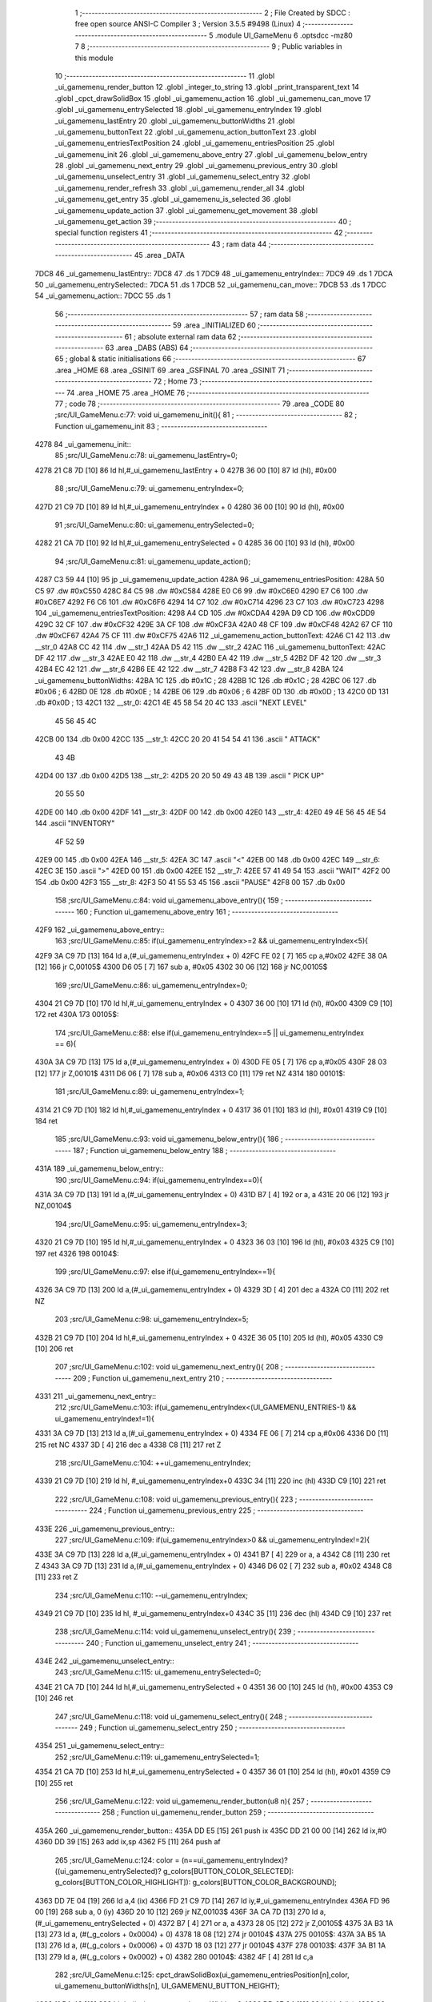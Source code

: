                               1 ;--------------------------------------------------------
                              2 ; File Created by SDCC : free open source ANSI-C Compiler
                              3 ; Version 3.5.5 #9498 (Linux)
                              4 ;--------------------------------------------------------
                              5 	.module UI_GameMenu
                              6 	.optsdcc -mz80
                              7 	
                              8 ;--------------------------------------------------------
                              9 ; Public variables in this module
                             10 ;--------------------------------------------------------
                             11 	.globl _ui_gamemenu_render_button
                             12 	.globl _integer_to_string
                             13 	.globl _print_transparent_text
                             14 	.globl _cpct_drawSolidBox
                             15 	.globl _ui_gamemenu_action
                             16 	.globl _ui_gamemenu_can_move
                             17 	.globl _ui_gamemenu_entrySelected
                             18 	.globl _ui_gamemenu_entryIndex
                             19 	.globl _ui_gamemenu_lastEntry
                             20 	.globl _ui_gamemenu_buttonWidths
                             21 	.globl _ui_gamemenu_buttonText
                             22 	.globl _ui_gamemenu_action_buttonText
                             23 	.globl _ui_gamemenu_entriesTextPosition
                             24 	.globl _ui_gamemenu_entriesPosition
                             25 	.globl _ui_gamemenu_init
                             26 	.globl _ui_gamemenu_above_entry
                             27 	.globl _ui_gamemenu_below_entry
                             28 	.globl _ui_gamemenu_next_entry
                             29 	.globl _ui_gamemenu_previous_entry
                             30 	.globl _ui_gamemenu_unselect_entry
                             31 	.globl _ui_gamemenu_select_entry
                             32 	.globl _ui_gamemenu_render_refresh
                             33 	.globl _ui_gamemenu_render_all
                             34 	.globl _ui_gamemenu_get_entry
                             35 	.globl _ui_gamemenu_is_selected
                             36 	.globl _ui_gamemenu_update_action
                             37 	.globl _ui_gamemenu_get_movement
                             38 	.globl _ui_gamemenu_get_action
                             39 ;--------------------------------------------------------
                             40 ; special function registers
                             41 ;--------------------------------------------------------
                             42 ;--------------------------------------------------------
                             43 ; ram data
                             44 ;--------------------------------------------------------
                             45 	.area _DATA
   7DC8                      46 _ui_gamemenu_lastEntry::
   7DC8                      47 	.ds 1
   7DC9                      48 _ui_gamemenu_entryIndex::
   7DC9                      49 	.ds 1
   7DCA                      50 _ui_gamemenu_entrySelected::
   7DCA                      51 	.ds 1
   7DCB                      52 _ui_gamemenu_can_move::
   7DCB                      53 	.ds 1
   7DCC                      54 _ui_gamemenu_action::
   7DCC                      55 	.ds 1
                             56 ;--------------------------------------------------------
                             57 ; ram data
                             58 ;--------------------------------------------------------
                             59 	.area _INITIALIZED
                             60 ;--------------------------------------------------------
                             61 ; absolute external ram data
                             62 ;--------------------------------------------------------
                             63 	.area _DABS (ABS)
                             64 ;--------------------------------------------------------
                             65 ; global & static initialisations
                             66 ;--------------------------------------------------------
                             67 	.area _HOME
                             68 	.area _GSINIT
                             69 	.area _GSFINAL
                             70 	.area _GSINIT
                             71 ;--------------------------------------------------------
                             72 ; Home
                             73 ;--------------------------------------------------------
                             74 	.area _HOME
                             75 	.area _HOME
                             76 ;--------------------------------------------------------
                             77 ; code
                             78 ;--------------------------------------------------------
                             79 	.area _CODE
                             80 ;src/UI_GameMenu.c:77: void ui_gamemenu_init(){
                             81 ;	---------------------------------
                             82 ; Function ui_gamemenu_init
                             83 ; ---------------------------------
   4278                      84 _ui_gamemenu_init::
                             85 ;src/UI_GameMenu.c:78: ui_gamemenu_lastEntry=0;
   4278 21 C8 7D      [10]   86 	ld	hl,#_ui_gamemenu_lastEntry + 0
   427B 36 00         [10]   87 	ld	(hl), #0x00
                             88 ;src/UI_GameMenu.c:79: ui_gamemenu_entryIndex=0;
   427D 21 C9 7D      [10]   89 	ld	hl,#_ui_gamemenu_entryIndex + 0
   4280 36 00         [10]   90 	ld	(hl), #0x00
                             91 ;src/UI_GameMenu.c:80: ui_gamemenu_entrySelected=0;
   4282 21 CA 7D      [10]   92 	ld	hl,#_ui_gamemenu_entrySelected + 0
   4285 36 00         [10]   93 	ld	(hl), #0x00
                             94 ;src/UI_GameMenu.c:81: ui_gamemenu_update_action();
   4287 C3 59 44      [10]   95 	jp  _ui_gamemenu_update_action
   428A                      96 _ui_gamemenu_entriesPosition:
   428A 50 C5                97 	.dw #0xC550
   428C 84 C5                98 	.dw #0xC584
   428E E0 C6                99 	.dw #0xC6E0
   4290 E7 C6               100 	.dw #0xC6E7
   4292 F6 C6               101 	.dw #0xC6F6
   4294 14 C7               102 	.dw #0xC714
   4296 23 C7               103 	.dw #0xC723
   4298                     104 _ui_gamemenu_entriesTextPosition:
   4298 A4 CD               105 	.dw #0xCDA4
   429A D9 CD               106 	.dw #0xCDD9
   429C 32 CF               107 	.dw #0xCF32
   429E 3A CF               108 	.dw #0xCF3A
   42A0 48 CF               109 	.dw #0xCF48
   42A2 67 CF               110 	.dw #0xCF67
   42A4 75 CF               111 	.dw #0xCF75
   42A6                     112 _ui_gamemenu_action_buttonText:
   42A6 C1 42               113 	.dw __str_0
   42A8 CC 42               114 	.dw __str_1
   42AA D5 42               115 	.dw __str_2
   42AC                     116 _ui_gamemenu_buttonText:
   42AC DF 42               117 	.dw __str_3
   42AE E0 42               118 	.dw __str_4
   42B0 EA 42               119 	.dw __str_5
   42B2 DF 42               120 	.dw __str_3
   42B4 EC 42               121 	.dw __str_6
   42B6 EE 42               122 	.dw __str_7
   42B8 F3 42               123 	.dw __str_8
   42BA                     124 _ui_gamemenu_buttonWidths:
   42BA 1C                  125 	.db #0x1C	; 28
   42BB 1C                  126 	.db #0x1C	; 28
   42BC 06                  127 	.db #0x06	; 6
   42BD 0E                  128 	.db #0x0E	; 14
   42BE 06                  129 	.db #0x06	; 6
   42BF 0D                  130 	.db #0x0D	; 13
   42C0 0D                  131 	.db #0x0D	; 13
   42C1                     132 __str_0:
   42C1 4E 45 58 54 20 4C   133 	.ascii "NEXT LEVEL"
        45 56 45 4C
   42CB 00                  134 	.db 0x00
   42CC                     135 __str_1:
   42CC 20 20 41 54 54 41   136 	.ascii "  ATTACK"
        43 4B
   42D4 00                  137 	.db 0x00
   42D5                     138 __str_2:
   42D5 20 20 50 49 43 4B   139 	.ascii "  PICK UP"
        20 55 50
   42DE 00                  140 	.db 0x00
   42DF                     141 __str_3:
   42DF 00                  142 	.db 0x00
   42E0                     143 __str_4:
   42E0 49 4E 56 45 4E 54   144 	.ascii "INVENTORY"
        4F 52 59
   42E9 00                  145 	.db 0x00
   42EA                     146 __str_5:
   42EA 3C                  147 	.ascii "<"
   42EB 00                  148 	.db 0x00
   42EC                     149 __str_6:
   42EC 3E                  150 	.ascii ">"
   42ED 00                  151 	.db 0x00
   42EE                     152 __str_7:
   42EE 57 41 49 54         153 	.ascii "WAIT"
   42F2 00                  154 	.db 0x00
   42F3                     155 __str_8:
   42F3 50 41 55 53 45      156 	.ascii "PAUSE"
   42F8 00                  157 	.db 0x00
                            158 ;src/UI_GameMenu.c:84: void ui_gamemenu_above_entry(){
                            159 ;	---------------------------------
                            160 ; Function ui_gamemenu_above_entry
                            161 ; ---------------------------------
   42F9                     162 _ui_gamemenu_above_entry::
                            163 ;src/UI_GameMenu.c:85: if(ui_gamemenu_entryIndex>=2 && ui_gamemenu_entryIndex<5){
   42F9 3A C9 7D      [13]  164 	ld	a,(#_ui_gamemenu_entryIndex + 0)
   42FC FE 02         [ 7]  165 	cp	a,#0x02
   42FE 38 0A         [12]  166 	jr	C,00105$
   4300 D6 05         [ 7]  167 	sub	a, #0x05
   4302 30 06         [12]  168 	jr	NC,00105$
                            169 ;src/UI_GameMenu.c:86: ui_gamemenu_entryIndex=0;
   4304 21 C9 7D      [10]  170 	ld	hl,#_ui_gamemenu_entryIndex + 0
   4307 36 00         [10]  171 	ld	(hl), #0x00
   4309 C9            [10]  172 	ret
   430A                     173 00105$:
                            174 ;src/UI_GameMenu.c:88: else if(ui_gamemenu_entryIndex==5 || ui_gamemenu_entryIndex == 6){
   430A 3A C9 7D      [13]  175 	ld	a,(#_ui_gamemenu_entryIndex + 0)
   430D FE 05         [ 7]  176 	cp	a,#0x05
   430F 28 03         [12]  177 	jr	Z,00101$
   4311 D6 06         [ 7]  178 	sub	a, #0x06
   4313 C0            [11]  179 	ret	NZ
   4314                     180 00101$:
                            181 ;src/UI_GameMenu.c:89: ui_gamemenu_entryIndex=1;
   4314 21 C9 7D      [10]  182 	ld	hl,#_ui_gamemenu_entryIndex + 0
   4317 36 01         [10]  183 	ld	(hl), #0x01
   4319 C9            [10]  184 	ret
                            185 ;src/UI_GameMenu.c:93: void ui_gamemenu_below_entry(){
                            186 ;	---------------------------------
                            187 ; Function ui_gamemenu_below_entry
                            188 ; ---------------------------------
   431A                     189 _ui_gamemenu_below_entry::
                            190 ;src/UI_GameMenu.c:94: if(ui_gamemenu_entryIndex==0){
   431A 3A C9 7D      [13]  191 	ld	a,(#_ui_gamemenu_entryIndex + 0)
   431D B7            [ 4]  192 	or	a, a
   431E 20 06         [12]  193 	jr	NZ,00104$
                            194 ;src/UI_GameMenu.c:95: ui_gamemenu_entryIndex=3;
   4320 21 C9 7D      [10]  195 	ld	hl,#_ui_gamemenu_entryIndex + 0
   4323 36 03         [10]  196 	ld	(hl), #0x03
   4325 C9            [10]  197 	ret
   4326                     198 00104$:
                            199 ;src/UI_GameMenu.c:97: else if(ui_gamemenu_entryIndex==1){
   4326 3A C9 7D      [13]  200 	ld	a,(#_ui_gamemenu_entryIndex + 0)
   4329 3D            [ 4]  201 	dec	a
   432A C0            [11]  202 	ret	NZ
                            203 ;src/UI_GameMenu.c:98: ui_gamemenu_entryIndex=5;
   432B 21 C9 7D      [10]  204 	ld	hl,#_ui_gamemenu_entryIndex + 0
   432E 36 05         [10]  205 	ld	(hl), #0x05
   4330 C9            [10]  206 	ret
                            207 ;src/UI_GameMenu.c:102: void ui_gamemenu_next_entry(){
                            208 ;	---------------------------------
                            209 ; Function ui_gamemenu_next_entry
                            210 ; ---------------------------------
   4331                     211 _ui_gamemenu_next_entry::
                            212 ;src/UI_GameMenu.c:103: if(ui_gamemenu_entryIndex<(UI_GAMEMENU_ENTRIES-1) && ui_gamemenu_entryIndex!=1){
   4331 3A C9 7D      [13]  213 	ld	a,(#_ui_gamemenu_entryIndex + 0)
   4334 FE 06         [ 7]  214 	cp	a,#0x06
   4336 D0            [11]  215 	ret	NC
   4337 3D            [ 4]  216 	dec	a
   4338 C8            [11]  217 	ret	Z
                            218 ;src/UI_GameMenu.c:104: ++ui_gamemenu_entryIndex;
   4339 21 C9 7D      [10]  219 	ld	hl, #_ui_gamemenu_entryIndex+0
   433C 34            [11]  220 	inc	(hl)
   433D C9            [10]  221 	ret
                            222 ;src/UI_GameMenu.c:108: void ui_gamemenu_previous_entry(){
                            223 ;	---------------------------------
                            224 ; Function ui_gamemenu_previous_entry
                            225 ; ---------------------------------
   433E                     226 _ui_gamemenu_previous_entry::
                            227 ;src/UI_GameMenu.c:109: if(ui_gamemenu_entryIndex>0 && ui_gamemenu_entryIndex!=2){
   433E 3A C9 7D      [13]  228 	ld	a,(#_ui_gamemenu_entryIndex + 0)
   4341 B7            [ 4]  229 	or	a, a
   4342 C8            [11]  230 	ret	Z
   4343 3A C9 7D      [13]  231 	ld	a,(#_ui_gamemenu_entryIndex + 0)
   4346 D6 02         [ 7]  232 	sub	a, #0x02
   4348 C8            [11]  233 	ret	Z
                            234 ;src/UI_GameMenu.c:110: --ui_gamemenu_entryIndex;
   4349 21 C9 7D      [10]  235 	ld	hl, #_ui_gamemenu_entryIndex+0
   434C 35            [11]  236 	dec	(hl)
   434D C9            [10]  237 	ret
                            238 ;src/UI_GameMenu.c:114: void ui_gamemenu_unselect_entry(){
                            239 ;	---------------------------------
                            240 ; Function ui_gamemenu_unselect_entry
                            241 ; ---------------------------------
   434E                     242 _ui_gamemenu_unselect_entry::
                            243 ;src/UI_GameMenu.c:115: ui_gamemenu_entrySelected=0;
   434E 21 CA 7D      [10]  244 	ld	hl,#_ui_gamemenu_entrySelected + 0
   4351 36 00         [10]  245 	ld	(hl), #0x00
   4353 C9            [10]  246 	ret
                            247 ;src/UI_GameMenu.c:118: void ui_gamemenu_select_entry(){
                            248 ;	---------------------------------
                            249 ; Function ui_gamemenu_select_entry
                            250 ; ---------------------------------
   4354                     251 _ui_gamemenu_select_entry::
                            252 ;src/UI_GameMenu.c:119: ui_gamemenu_entrySelected=1;
   4354 21 CA 7D      [10]  253 	ld	hl,#_ui_gamemenu_entrySelected + 0
   4357 36 01         [10]  254 	ld	(hl), #0x01
   4359 C9            [10]  255 	ret
                            256 ;src/UI_GameMenu.c:122: void ui_gamemenu_render_button(u8 n){
                            257 ;	---------------------------------
                            258 ; Function ui_gamemenu_render_button
                            259 ; ---------------------------------
   435A                     260 _ui_gamemenu_render_button::
   435A DD E5         [15]  261 	push	ix
   435C DD 21 00 00   [14]  262 	ld	ix,#0
   4360 DD 39         [15]  263 	add	ix,sp
   4362 F5            [11]  264 	push	af
                            265 ;src/UI_GameMenu.c:124: color = (n==ui_gamemenu_entryIndex)?((ui_gamemenu_entrySelected)? g_colors[BUTTON_COLOR_SELECTED]: g_colors[BUTTON_COLOR_HIGHLIGHT]): g_colors[BUTTON_COLOR_BACKGROUND];
   4363 DD 7E 04      [19]  266 	ld	a,4 (ix)
   4366 FD 21 C9 7D   [14]  267 	ld	iy,#_ui_gamemenu_entryIndex
   436A FD 96 00      [19]  268 	sub	a, 0 (iy)
   436D 20 10         [12]  269 	jr	NZ,00103$
   436F 3A CA 7D      [13]  270 	ld	a,(#_ui_gamemenu_entrySelected + 0)
   4372 B7            [ 4]  271 	or	a, a
   4373 28 05         [12]  272 	jr	Z,00105$
   4375 3A B3 1A      [13]  273 	ld	a, (#(_g_colors + 0x0004) + 0)
   4378 18 08         [12]  274 	jr	00104$
   437A                     275 00105$:
   437A 3A B5 1A      [13]  276 	ld	a, (#(_g_colors + 0x0006) + 0)
   437D 18 03         [12]  277 	jr	00104$
   437F                     278 00103$:
   437F 3A B1 1A      [13]  279 	ld	a, (#(_g_colors + 0x0002) + 0)
   4382                     280 00104$:
   4382 4F            [ 4]  281 	ld	c,a
                            282 ;src/UI_GameMenu.c:125: cpct_drawSolidBox(ui_gamemenu_entriesPosition[n],color, ui_gamemenu_buttonWidths[n], UI_GAMEMENU_BUTTON_HEIGHT);
   4383 11 BA 42      [10]  283 	ld	de,#_ui_gamemenu_buttonWidths+0
   4386 DD 6E 04      [19]  284 	ld	l,4 (ix)
   4389 26 00         [ 7]  285 	ld	h,#0x00
   438B 19            [11]  286 	add	hl,de
   438C 46            [ 7]  287 	ld	b,(hl)
   438D DD 6E 04      [19]  288 	ld	l,4 (ix)
   4390 26 00         [ 7]  289 	ld	h,#0x00
   4392 29            [11]  290 	add	hl, hl
   4393 EB            [ 4]  291 	ex	de,hl
   4394 21 8A 42      [10]  292 	ld	hl,#_ui_gamemenu_entriesPosition
   4397 19            [11]  293 	add	hl,de
   4398 7E            [ 7]  294 	ld	a,(hl)
   4399 DD 77 FE      [19]  295 	ld	-2 (ix),a
   439C 23            [ 6]  296 	inc	hl
   439D 7E            [ 7]  297 	ld	a,(hl)
   439E DD 77 FF      [19]  298 	ld	-1 (ix),a
   43A1 D5            [11]  299 	push	de
   43A2 3E 18         [ 7]  300 	ld	a,#0x18
   43A4 F5            [11]  301 	push	af
   43A5 33            [ 6]  302 	inc	sp
   43A6 C5            [11]  303 	push	bc
   43A7 DD 6E FE      [19]  304 	ld	l,-2 (ix)
   43AA DD 66 FF      [19]  305 	ld	h,-1 (ix)
   43AD E5            [11]  306 	push	hl
   43AE CD B8 7B      [17]  307 	call	_cpct_drawSolidBox
   43B1 F1            [10]  308 	pop	af
   43B2 F1            [10]  309 	pop	af
   43B3 33            [ 6]  310 	inc	sp
   43B4 D1            [10]  311 	pop	de
                            312 ;src/UI_GameMenu.c:126: print_transparent_text(ui_gamemenu_buttonText[n], ui_gamemenu_entriesTextPosition[n], 3);
   43B5 21 98 42      [10]  313 	ld	hl,#_ui_gamemenu_entriesTextPosition
   43B8 19            [11]  314 	add	hl,de
   43B9 4E            [ 7]  315 	ld	c,(hl)
   43BA 23            [ 6]  316 	inc	hl
   43BB 46            [ 7]  317 	ld	b,(hl)
   43BC 21 AC 42      [10]  318 	ld	hl,#_ui_gamemenu_buttonText
   43BF 19            [11]  319 	add	hl,de
   43C0 5E            [ 7]  320 	ld	e,(hl)
   43C1 23            [ 6]  321 	inc	hl
   43C2 56            [ 7]  322 	ld	d,(hl)
   43C3 3E 03         [ 7]  323 	ld	a,#0x03
   43C5 F5            [11]  324 	push	af
   43C6 33            [ 6]  325 	inc	sp
   43C7 C5            [11]  326 	push	bc
   43C8 D5            [11]  327 	push	de
   43C9 CD C6 3F      [17]  328 	call	_print_transparent_text
   43CC DD F9         [10]  329 	ld	sp,ix
   43CE DD E1         [14]  330 	pop	ix
   43D0 C9            [10]  331 	ret
                            332 ;src/UI_GameMenu.c:138: void ui_gamemenu_render_refresh(){
                            333 ;	---------------------------------
                            334 ; Function ui_gamemenu_render_refresh
                            335 ; ---------------------------------
   43D1                     336 _ui_gamemenu_render_refresh::
                            337 ;src/UI_GameMenu.c:140: ui_gamemenu_render_button(ui_gamemenu_entryIndex);
   43D1 3A C9 7D      [13]  338 	ld	a,(_ui_gamemenu_entryIndex)
   43D4 F5            [11]  339 	push	af
   43D5 33            [ 6]  340 	inc	sp
   43D6 CD 5A 43      [17]  341 	call	_ui_gamemenu_render_button
   43D9 33            [ 6]  342 	inc	sp
                            343 ;src/UI_GameMenu.c:141: ui_gamemenu_render_button(ui_gamemenu_lastEntry);
   43DA 3A C8 7D      [13]  344 	ld	a,(_ui_gamemenu_lastEntry)
   43DD F5            [11]  345 	push	af
   43DE 33            [ 6]  346 	inc	sp
   43DF CD 5A 43      [17]  347 	call	_ui_gamemenu_render_button
   43E2 33            [ 6]  348 	inc	sp
                            349 ;src/UI_GameMenu.c:143: ui_gamemenu_render_button(0);
   43E3 AF            [ 4]  350 	xor	a, a
   43E4 F5            [11]  351 	push	af
   43E5 33            [ 6]  352 	inc	sp
   43E6 CD 5A 43      [17]  353 	call	_ui_gamemenu_render_button
   43E9 33            [ 6]  354 	inc	sp
                            355 ;src/UI_GameMenu.c:144: ui_gamemenu_render_button(3);
   43EA 3E 03         [ 7]  356 	ld	a,#0x03
   43EC F5            [11]  357 	push	af
   43ED 33            [ 6]  358 	inc	sp
   43EE CD 5A 43      [17]  359 	call	_ui_gamemenu_render_button
   43F1 33            [ 6]  360 	inc	sp
                            361 ;src/UI_GameMenu.c:147: ui_gamemenu_lastEntry=ui_gamemenu_entryIndex;
   43F2 3A C9 7D      [13]  362 	ld	a,(#_ui_gamemenu_entryIndex + 0)
   43F5 32 C8 7D      [13]  363 	ld	(#_ui_gamemenu_lastEntry + 0),a
   43F8 C9            [10]  364 	ret
                            365 ;src/UI_GameMenu.c:151: void ui_gamemenu_render_all(){
                            366 ;	---------------------------------
                            367 ; Function ui_gamemenu_render_all
                            368 ; ---------------------------------
   43F9                     369 _ui_gamemenu_render_all::
                            370 ;src/UI_GameMenu.c:154: print_transparent_text("LEVEL ",UI_GAMEMENU_LEVEL_TEXT_POSITION, 3);
   43F9 3E 03         [ 7]  371 	ld	a,#0x03
   43FB F5            [11]  372 	push	af
   43FC 33            [ 6]  373 	inc	sp
   43FD 21 00 C0      [10]  374 	ld	hl,#0xC000
   4400 E5            [11]  375 	push	hl
   4401 21 42 44      [10]  376 	ld	hl,#___str_9
   4404 E5            [11]  377 	push	hl
   4405 CD C6 3F      [17]  378 	call	_print_transparent_text
   4408 F1            [10]  379 	pop	af
   4409 F1            [10]  380 	pop	af
   440A 33            [ 6]  381 	inc	sp
                            382 ;src/UI_GameMenu.c:155: print_transparent_text(integer_to_string(level_get_level(),'d'),UI_GAMEMENU_LEVEL_NUMBER_POSITION, 3);
   440B CD F0 0F      [17]  383 	call	_level_get_level
   440E 45            [ 4]  384 	ld	b,l
   440F 3E 64         [ 7]  385 	ld	a,#0x64
   4411 F5            [11]  386 	push	af
   4412 33            [ 6]  387 	inc	sp
   4413 C5            [11]  388 	push	bc
   4414 33            [ 6]  389 	inc	sp
   4415 CD 84 3C      [17]  390 	call	_integer_to_string
   4418 F1            [10]  391 	pop	af
   4419 4D            [ 4]  392 	ld	c,l
   441A 44            [ 4]  393 	ld	b,h
   441B 3E 03         [ 7]  394 	ld	a,#0x03
   441D F5            [11]  395 	push	af
   441E 33            [ 6]  396 	inc	sp
   441F 21 0C C0      [10]  397 	ld	hl,#0xC00C
   4422 E5            [11]  398 	push	hl
   4423 C5            [11]  399 	push	bc
   4424 CD C6 3F      [17]  400 	call	_print_transparent_text
   4427 F1            [10]  401 	pop	af
   4428 F1            [10]  402 	pop	af
   4429 33            [ 6]  403 	inc	sp
                            404 ;src/UI_GameMenu.c:157: while(n){
   442A 06 07         [ 7]  405 	ld	b,#0x07
   442C                     406 00101$:
   442C 78            [ 4]  407 	ld	a,b
   442D B7            [ 4]  408 	or	a, a
   442E 28 0B         [12]  409 	jr	Z,00103$
                            410 ;src/UI_GameMenu.c:158: --n;
   4430 05            [ 4]  411 	dec	b
                            412 ;src/UI_GameMenu.c:159: ui_gamemenu_render_button(n);
   4431 C5            [11]  413 	push	bc
   4432 C5            [11]  414 	push	bc
   4433 33            [ 6]  415 	inc	sp
   4434 CD 5A 43      [17]  416 	call	_ui_gamemenu_render_button
   4437 33            [ 6]  417 	inc	sp
   4438 C1            [10]  418 	pop	bc
   4439 18 F1         [12]  419 	jr	00101$
   443B                     420 00103$:
                            421 ;src/UI_GameMenu.c:162: ui_gamemenu_lastEntry=ui_gamemenu_entryIndex;
   443B 3A C9 7D      [13]  422 	ld	a,(#_ui_gamemenu_entryIndex + 0)
   443E 32 C8 7D      [13]  423 	ld	(#_ui_gamemenu_lastEntry + 0),a
   4441 C9            [10]  424 	ret
   4442                     425 ___str_9:
   4442 4C 45 56 45 4C 20   426 	.ascii "LEVEL "
   4448 00                  427 	.db 0x00
                            428 ;src/UI_GameMenu.c:165: u8 ui_gamemenu_get_entry(){
                            429 ;	---------------------------------
                            430 ; Function ui_gamemenu_get_entry
                            431 ; ---------------------------------
   4449                     432 _ui_gamemenu_get_entry::
                            433 ;src/UI_GameMenu.c:166: return ui_gamemenu_entryIndex;
   4449 FD 21 C9 7D   [14]  434 	ld	iy,#_ui_gamemenu_entryIndex
   444D FD 6E 00      [19]  435 	ld	l,0 (iy)
   4450 C9            [10]  436 	ret
                            437 ;src/UI_GameMenu.c:169: u8 ui_gamemenu_is_selected(){
                            438 ;	---------------------------------
                            439 ; Function ui_gamemenu_is_selected
                            440 ; ---------------------------------
   4451                     441 _ui_gamemenu_is_selected::
                            442 ;src/UI_GameMenu.c:170: return ui_gamemenu_entrySelected;
   4451 FD 21 CA 7D   [14]  443 	ld	iy,#_ui_gamemenu_entrySelected
   4455 FD 6E 00      [19]  444 	ld	l,0 (iy)
   4458 C9            [10]  445 	ret
                            446 ;src/UI_GameMenu.c:173: void ui_gamemenu_update_action(){
                            447 ;	---------------------------------
                            448 ; Function ui_gamemenu_update_action
                            449 ; ---------------------------------
   4459                     450 _ui_gamemenu_update_action::
                            451 ;src/UI_GameMenu.c:174: u8 forward = *(u8*)(MAP_MEM + (player_position.x+player_direction.x) + (player_position.y+player_direction.y) * MAP_WIDTH);
   4459 21 75 18      [10]  452 	ld	hl,#_player_position+0
   445C 4E            [ 7]  453 	ld	c,(hl)
   445D 06 00         [ 7]  454 	ld	b,#0x00
   445F 3A 77 18      [13]  455 	ld	a, (#_player_direction + 0)
   4462 6F            [ 4]  456 	ld	l,a
   4463 17            [ 4]  457 	rla
   4464 9F            [ 4]  458 	sbc	a, a
   4465 67            [ 4]  459 	ld	h,a
   4466 09            [11]  460 	add	hl,bc
   4467 01 D0 88      [10]  461 	ld	bc,#0x88D0
   446A 09            [11]  462 	add	hl,bc
   446B 4D            [ 4]  463 	ld	c,l
   446C 44            [ 4]  464 	ld	b,h
   446D 21 76 18      [10]  465 	ld	hl,#_player_position+1
   4470 5E            [ 7]  466 	ld	e,(hl)
   4471 16 00         [ 7]  467 	ld	d,#0x00
   4473 3A 78 18      [13]  468 	ld	a, (#(_player_direction + 0x0001) + 0)
   4476 6F            [ 4]  469 	ld	l,a
   4477 17            [ 4]  470 	rla
   4478 9F            [ 4]  471 	sbc	a, a
   4479 67            [ 4]  472 	ld	h,a
   447A 19            [11]  473 	add	hl,de
   447B 29            [11]  474 	add	hl, hl
   447C 29            [11]  475 	add	hl, hl
   447D 29            [11]  476 	add	hl, hl
   447E 29            [11]  477 	add	hl, hl
   447F 29            [11]  478 	add	hl, hl
   4480 09            [11]  479 	add	hl,bc
   4481 4E            [ 7]  480 	ld	c,(hl)
                            481 ;src/UI_GameMenu.c:177: ui_gamemenu_can_move=0;
   4482 21 CB 7D      [10]  482 	ld	hl,#_ui_gamemenu_can_move + 0
   4485 36 00         [10]  483 	ld	(hl), #0x00
                            484 ;src/UI_GameMenu.c:178: *((char**)(ui_gamemenu_buttonText)+3)="";
   4487 21 E4 44      [10]  485 	ld	hl,#___str_10
   448A 22 B2 42      [16]  486 	ld	((_ui_gamemenu_buttonText + 0x0006)), hl
                            487 ;src/UI_GameMenu.c:180: ui_gamemenu_action=0;
   448D FD 21 CC 7D   [14]  488 	ld	iy,#_ui_gamemenu_action
   4491 FD 36 00 00   [19]  489 	ld	0 (iy),#0x00
                            490 ;src/UI_GameMenu.c:181: *((char**)ui_gamemenu_buttonText)="";
   4495 22 AC 42      [16]  491 	ld	(_ui_gamemenu_buttonText), hl
                            492 ;src/UI_GameMenu.c:183: if(forward&CELL_ITEM_MASK){
   4498 79            [ 4]  493 	ld	a,c
   4499 E6 70         [ 7]  494 	and	a, #0x70
   449B 28 0D         [12]  495 	jr	Z,00102$
                            496 ;src/UI_GameMenu.c:184: ui_gamemenu_action=3;
   449D 21 CC 7D      [10]  497 	ld	hl,#_ui_gamemenu_action + 0
   44A0 36 03         [10]  498 	ld	(hl), #0x03
                            499 ;src/UI_GameMenu.c:185: *((char**)ui_gamemenu_buttonText)=ui_gamemenu_action_buttonText[2];
   44A2 ED 5B AA 42   [20]  500 	ld	de, (#(_ui_gamemenu_action_buttonText + 0x0004) + 0)
   44A6 ED 53 AC 42   [20]  501 	ld	(_ui_gamemenu_buttonText), de
   44AA                     502 00102$:
                            503 ;src/UI_GameMenu.c:187: if(forward&CELL_WALL_MASK){
   44AA CB 79         [ 8]  504 	bit	7, c
   44AC 28 17         [12]  505 	jr	Z,00111$
                            506 ;src/UI_GameMenu.c:188: if(forward==CELLTYPE_DOOR){
   44AE 79            [ 4]  507 	ld	a,c
   44AF D6 80         [ 7]  508 	sub	a, #0x80
   44B1 C0            [11]  509 	ret	NZ
                            510 ;src/UI_GameMenu.c:189: if(player_has_key){
   44B2 3A 8F 7D      [13]  511 	ld	a,(#_player_has_key + 0)
   44B5 B7            [ 4]  512 	or	a, a
   44B6 C8            [11]  513 	ret	Z
                            514 ;src/UI_GameMenu.c:190: ui_gamemenu_action=1;
   44B7 21 CC 7D      [10]  515 	ld	hl,#_ui_gamemenu_action + 0
   44BA 36 01         [10]  516 	ld	(hl), #0x01
                            517 ;src/UI_GameMenu.c:191: *((char**)ui_gamemenu_buttonText)=ui_gamemenu_action_buttonText[0];
   44BC ED 4B A6 42   [20]  518 	ld	bc, (#_ui_gamemenu_action_buttonText + 0)
   44C0 ED 43 AC 42   [20]  519 	ld	(_ui_gamemenu_buttonText), bc
   44C4 C9            [10]  520 	ret
   44C5                     521 00111$:
                            522 ;src/UI_GameMenu.c:195: else if(forward&CELL_ENEMY_MASK){
   44C5 79            [ 4]  523 	ld	a,c
   44C6 E6 0F         [ 7]  524 	and	a, #0x0F
   44C8 28 0E         [12]  525 	jr	Z,00108$
                            526 ;src/UI_GameMenu.c:196: ui_gamemenu_action=2;
   44CA 21 CC 7D      [10]  527 	ld	hl,#_ui_gamemenu_action + 0
   44CD 36 02         [10]  528 	ld	(hl), #0x02
                            529 ;src/UI_GameMenu.c:197: *((char**)ui_gamemenu_buttonText)=ui_gamemenu_action_buttonText[1];
   44CF ED 4B A8 42   [20]  530 	ld	bc, (#(_ui_gamemenu_action_buttonText + 0x0002) + 0)
   44D3 ED 43 AC 42   [20]  531 	ld	(_ui_gamemenu_buttonText), bc
   44D7 C9            [10]  532 	ret
   44D8                     533 00108$:
                            534 ;src/UI_GameMenu.c:200: ui_gamemenu_can_move=1;
   44D8 21 CB 7D      [10]  535 	ld	hl,#_ui_gamemenu_can_move + 0
   44DB 36 01         [10]  536 	ld	(hl), #0x01
                            537 ;src/UI_GameMenu.c:201: *(char**)(ui_gamemenu_buttonText+3)="MOVE";
   44DD 21 E5 44      [10]  538 	ld	hl,#___str_11
   44E0 22 B2 42      [16]  539 	ld	((_ui_gamemenu_buttonText + 0x0006)), hl
   44E3 C9            [10]  540 	ret
   44E4                     541 ___str_10:
   44E4 00                  542 	.db 0x00
   44E5                     543 ___str_11:
   44E5 4D 4F 56 45         544 	.ascii "MOVE"
   44E9 00                  545 	.db 0x00
                            546 ;src/UI_GameMenu.c:205: u8 ui_gamemenu_get_movement(){
                            547 ;	---------------------------------
                            548 ; Function ui_gamemenu_get_movement
                            549 ; ---------------------------------
   44EA                     550 _ui_gamemenu_get_movement::
                            551 ;src/UI_GameMenu.c:206: return ui_gamemenu_can_move;
   44EA FD 21 CB 7D   [14]  552 	ld	iy,#_ui_gamemenu_can_move
   44EE FD 6E 00      [19]  553 	ld	l,0 (iy)
   44F1 C9            [10]  554 	ret
                            555 ;src/UI_GameMenu.c:209: u8 ui_gamemenu_get_action(){
                            556 ;	---------------------------------
                            557 ; Function ui_gamemenu_get_action
                            558 ; ---------------------------------
   44F2                     559 _ui_gamemenu_get_action::
                            560 ;src/UI_GameMenu.c:210: return ui_gamemenu_action;
   44F2 FD 21 CC 7D   [14]  561 	ld	iy,#_ui_gamemenu_action
   44F6 FD 6E 00      [19]  562 	ld	l,0 (iy)
   44F9 C9            [10]  563 	ret
                            564 	.area _CODE
                            565 	.area _INITIALIZER
                            566 	.area _CABS (ABS)
